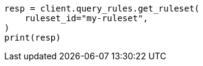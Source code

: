 // This file is autogenerated, DO NOT EDIT
// query-rules/apis/get-query-ruleset.asciidoc:102

[source, python]
----
resp = client.query_rules.get_ruleset(
    ruleset_id="my-ruleset",
)
print(resp)
----
